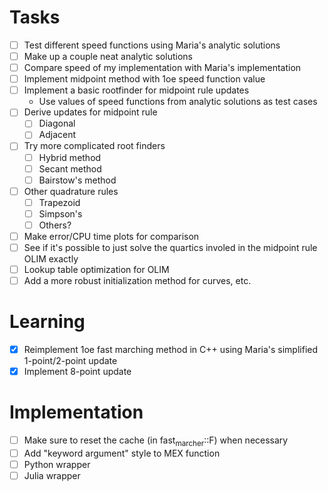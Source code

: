 * Tasks
  - [ ] Test different speed functions using Maria's analytic solutions
  - [ ] Make up a couple neat analytic solutions
  - [ ] Compare speed of my implementation with Maria's implementation
  - [ ] Implement midpoint method with 1oe speed function value
  - [ ] Implement a basic rootfinder for midpoint rule updates
	- Use values of speed functions from analytic solutions as test cases
  - [ ] Derive updates for midpoint rule
	- [ ] Diagonal
	- [ ] Adjacent
  - [ ] Try more complicated root finders
	- [ ] Hybrid method
	- [ ] Secant method
	- [ ] Bairstow's method
  - [ ] Other quadrature rules
	- [ ] Trapezoid
	- [ ] Simpson's
	- [ ] Others?
  - [ ] Make error/CPU time plots for comparison
  - [ ] See if it's possible to just solve the quartics involed in the
    midpoint rule OLIM exactly
  - [ ] Lookup table optimization for OLIM
  - [ ] Add a more robust initialization method for curves, etc.
* Learning
  - [X] Reimplement 1oe fast marching method in C++ using Maria's
    simplified 1-point/2-point update
  - [X] Implement 8-point update
* Implementation
  - [ ] Make sure to reset the cache (in fast_marcher::F) when necessary
  - [ ] Add "keyword argument" style to MEX function
  - [ ] Python wrapper
  - [ ] Julia wrapper
